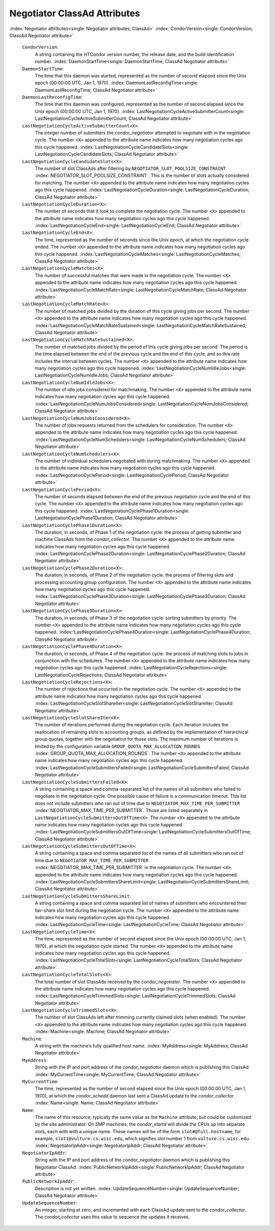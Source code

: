       

Negotiator ClassAd Attributes
=============================

:index:`Negotiator attributes<single: Negotiator attributes; ClassAd>`
:index:`CondorVersion<single: CondorVersion; ClassAd Negotiator attribute>`

 ``CondorVersion``:
    A string containing the HTCondor version number, the release date,
    and the build identification number.
    :index:`DaemonStartTime<single: DaemonStartTime; ClassAd Negotiator attribute>`
 ``DaemonStartTime``:
    The time that this daemon was started, represented as the number of
    second elapsed since the Unix epoch (00:00:00 UTC, Jan 1, 1970).
    :index:`DaemonLastReconfigTime<single: DaemonLastReconfigTime; ClassAd Negotiator attribute>`
 ``DaemonLastReconfigTime``:
    The time that this daemon was configured, represented as the number
    of second elapsed since the Unix epoch (00:00:00 UTC, Jan 1, 1970).
    :index:`LastNegotiationCycleActiveSubmitterCount<single: LastNegotiationCycleActiveSubmitterCount; ClassAd Negotiator attribute>`
 ``LastNegotiationCycleActiveSubmitterCount<X>``:
    The integer number of submitters the *condor\_negotiator* attempted
    to negotiate with in the negotiation cycle. The number ``<X>``
    appended to the attribute name indicates how many negotiation cycles
    ago this cycle happened.
    :index:`LastNegotiationCycleCandidateSlots<single: LastNegotiationCycleCandidateSlots; ClassAd Negotiator attribute>`
 ``LastNegotiationCycleCandidateSlots<X>``:
    The number of slot ClassAds after filtering by
    ``NEGOTIATOR_SLOT_POOLSIZE_CONSTRAINT``
    :index:`NEGOTIATOR_SLOT_POOLSIZE_CONSTRAINT`. This is the
    number of slots actually considered for matching. The number ``<X>``
    appended to the attribute name indicates how many negotiation cycles
    ago this cycle happened.
    :index:`LastNegotiationCycleDuration<single: LastNegotiationCycleDuration; ClassAd Negotiator attribute>`
 ``LastNegotiationCycleDuration<X>``:
    The number of seconds that it took to complete the negotiation
    cycle. The number ``<X>`` appended to the attribute name indicates
    how many negotiation cycles ago this cycle happened.
    :index:`LastNegotiationCycleEnd<single: LastNegotiationCycleEnd; ClassAd Negotiator attribute>`
 ``LastNegotiationCycleEnd<X>``:
    The time, represented as the number of seconds since the Unix epoch,
    at which the negotiation cycle ended. The number ``<X>`` appended to
    the attribute name indicates how many negotiation cycles ago this
    cycle happened.
    :index:`LastNegotiationCycleMatches<single: LastNegotiationCycleMatches; ClassAd Negotiator attribute>`
 ``LastNegotiationCycleMatches<X>``:
    The number of successful matches that were made in the negotiation
    cycle. The number ``<X>`` appended to the attribute name indicates
    how many negotiation cycles ago this cycle happened.
    :index:`LastNegotiationCycleMatchRate<single: LastNegotiationCycleMatchRate; ClassAd Negotiator attribute>`
 ``LastNegotiationCycleMatchRate<X>``:
    The number of matched jobs divided by the duration of this cycle
    giving jobs per second. The number ``<X>`` appended to the attribute
    name indicates how many negotiation cycles ago this cycle happened.
    :index:`LastNegotiationCycleMatchRateSustained<single: LastNegotiationCycleMatchRateSustained; ClassAd Negotiator attribute>`
 ``LastNegotiationCycleMatchRateSustained<X>``:
    The number of matched jobs divided by the period of this cycle
    giving jobs per second. The period is the time elapsed between the
    end of the previous cycle and the end of this cycle, and so this
    rate includes the interval between cycles. The number ``<X>``
    appended to the attribute name indicates how many negotiation cycles
    ago this cycle happened.
    :index:`LastNegotiationCycleNumIdleJobs<single: LastNegotiationCycleNumIdleJobs; ClassAd Negotiator attribute>`
 ``LastNegotiationCycleNumIdleJobs<X>``:
    The number of idle jobs considered for matchmaking. The number
    ``<X>`` appended to the attribute name indicates how many
    negotiation cycles ago this cycle happened.
    :index:`LastNegotiationCycleNumJobsConsidered<single: LastNegotiationCycleNumJobsConsidered; ClassAd Negotiator attribute>`
 ``LastNegotiationCycleNumJobsConsidered<X>``:
    The number of jobs requests returned from the schedulers for
    consideration. The number ``<X>`` appended to the attribute name
    indicates how many negotiation cycles ago this cycle happened.
    :index:`LastNegotiationCycleNumSchedulers<single: LastNegotiationCycleNumSchedulers; ClassAd Negotiator attribute>`
 ``LastNegotiationCycleNumSchedulers<X>``:
    The number of individual schedulers negotiated with during
    matchmaking. The number ``<X>`` appended to the attribute name
    indicates how many negotiation cycles ago this cycle happened.
    :index:`LastNegotiationCyclePeriod<single: LastNegotiationCyclePeriod; ClassAd Negotiator attribute>`
 ``LastNegotiationCyclePeriod<X>``:
    The number of seconds elapsed between the end of the previous
    negotiation cycle and the end of this cycle. The number ``<X>``
    appended to the attribute name indicates how many negotiation cycles
    ago this cycle happened.
    :index:`LastNegotiationCyclePhase1Duration<single: LastNegotiationCyclePhase1Duration; ClassAd Negotiator attribute>`
 ``LastNegotiationCyclePhase1Duration<X>``:
    The duration, in seconds, of Phase 1 of the negotiation cycle: the
    process of getting submitter and machine ClassAds from the
    *condor\_collector*. The number ``<X>`` appended to the attribute
    name indicates how many negotiation cycles ago this cycle happened.
    :index:`LastNegotiationCyclePhase2Duration<single: LastNegotiationCyclePhase2Duration; ClassAd Negotiator attribute>`
 ``LastNegotiationCyclePhase2Duration<X>``:
    The duration, in seconds, of Phase 2 of the negotiation cycle: the
    process of filtering slots and processing accounting group
    configuration. The number ``<X>`` appended to the attribute name
    indicates how many negotiation cycles ago this cycle happened.
    :index:`LastNegotiationCyclePhase3Duration<single: LastNegotiationCyclePhase3Duration; ClassAd Negotiator attribute>`
 ``LastNegotiationCyclePhase3Duration<X>``:
    The duration, in seconds, of Phase 3 of the negotiation cycle:
    sorting submitters by priority. The number ``<X>`` appended to the
    attribute name indicates how many negotiation cycles ago this cycle
    happened.
    :index:`LastNegotiationCyclePhase4Duration<single: LastNegotiationCyclePhase4Duration; ClassAd Negotiator attribute>`
 ``LastNegotiationCyclePhase4Duration<X>``:
    The duration, in seconds, of Phase 4 of the negotiation cycle: the
    process of matching slots to jobs in conjunction with the
    schedulers. The number ``<X>`` appended to the attribute name
    indicates how many negotiation cycles ago this cycle happened.
    :index:`LastNegotiationCycleRejections<single: LastNegotiationCycleRejections; ClassAd Negotiator attribute>`
 ``LastNegotiationCycleRejections<X>``:
    The number of rejections that occurred in the negotiation cycle. The
    number ``<X>`` appended to the attribute name indicates how many
    negotiation cycles ago this cycle happened.
    :index:`LastNegotiationCycleSlotShareIter<single: LastNegotiationCycleSlotShareIter; ClassAd Negotiator attribute>`
 ``LastNegotiationCycleSlotShareIter<X>``:
    The number of iterations performed during the negotiation cycle.
    Each iteration includes the reallocation of remaining slots to
    accounting groups, as defined by the implementation of hierarchical
    group quotas, together with the negotiation for those slots. The
    maximum number of iterations is limited by the configuration
    variable ``GROUP_QUOTA_MAX_ALLOCATION_ROUNDS``
    :index:`GROUP_QUOTA_MAX_ALLOCATION_ROUNDS`. The number ``<X>``
    appended to the attribute name indicates how many negotiation cycles
    ago this cycle happened.
    :index:`LastNegotiationCycleSubmittersFailed<single: LastNegotiationCycleSubmittersFailed; ClassAd Negotiator attribute>`
 ``LastNegotiationCycleSubmittersFailed<X>``:
    A string containing a space and comma-separated list of the names of
    all submitters who failed to negotiate in the negotiation cycle. One
    possible cause of failure is a communication timeout. This list does
    not include submitters who ran out of time due to
    ``NEGOTIATOR_MAX_TIME_PER_SUBMITTER``
    :index:`NEGOTIATOR_MAX_TIME_PER_SUBMITTER`. Those are listed
    separately in ``LastNegotiationCycleSubmittersOutOfTime<X>``. The
    number ``<X>`` appended to the attribute name indicates how many
    negotiation cycles ago this cycle happened.
    :index:`LastNegotiationCycleSubmittersOutOfTime<single: LastNegotiationCycleSubmittersOutOfTime; ClassAd Negotiator attribute>`
 ``LastNegotiationCycleSubmittersOutOfTime<X>``:
    A string containing a space and comma separated list of the names of
    all submitters who ran out of time due to
    ``NEGOTIATOR_MAX_TIME_PER_SUBMITTER``
    :index:`NEGOTIATOR_MAX_TIME_PER_SUBMITTER` in the negotiation
    cycle. The number ``<X>`` appended to the attribute name indicates
    how many negotiation cycles ago this cycle happened.
    :index:`LastNegotiationCycleSubmittersShareLimit<single: LastNegotiationCycleSubmittersShareLimit; ClassAd Negotiator attribute>`
 ``LastNegotiationCycleSubmittersShareLimit``:
    A string containing a space and comma separated list of names of
    submitters who encountered their fair-share slot limit during the
    negotiation cycle. The number ``<X>`` appended to the attribute name
    indicates how many negotiation cycles ago this cycle happened.
    :index:`LastNegotiationCycleTime<single: LastNegotiationCycleTime; ClassAd Negotiator attribute>`
 ``LastNegotiationCycleTime<X>``:
    The time, represented as the number of second elapsed since the Unix
    epoch (00:00:00 UTC, Jan 1, 1970), at which the negotiation cycle
    started. The number ``<X>`` appended to the attribute name indicates
    how many negotiation cycles ago this cycle happened.
    :index:`LastNegotiationCycleTotalSlots<single: LastNegotiationCycleTotalSlots; ClassAd Negotiator attribute>`
 ``LastNegotiationCycleTotalSlots<X>``:
    The total number of slot ClassAds received by the
    *condor\_negotiator*. The number ``<X>`` appended to the attribute
    name indicates how many negotiation cycles ago this cycle happened.
    :index:`LastNegotiationCycleTrimmedSlots<single: LastNegotiationCycleTrimmedSlots; ClassAd Negotiator attribute>`
 ``LastNegotiationCycleTrimmedSlots<X>``:
    The number of slot ClassAds left after trimming currently claimed
    slots (when enabled). The number ``<X>`` appended to the attribute
    name indicates how many negotiation cycles ago this cycle happened.
    :index:`Machine<single: Machine; ClassAd Negotiator attribute>`
 ``Machine``:
    A string with the machine’s fully qualified host name.
    :index:`MyAddress<single: MyAddress; ClassAd Negotiator attribute>`
 ``MyAddress``:
    String with the IP and port address of the *condor\_negotiator*
    daemon which is publishing this ClassAd.
    :index:`MyCurrentTime<single: MyCurrentTime; ClassAd Negotiator attribute>`
 ``MyCurrentTime``:
    The time, represented as the number of second elapsed since the Unix
    epoch (00:00:00 UTC, Jan 1, 1970), at which the *condor\_schedd*
    daemon last sent a ClassAd update to the *condor\_collector*.
    :index:`Name<single: Name; ClassAd Negotiator attribute>`
 ``Name``:
    The name of this resource; typically the same value as the
    ``Machine`` attribute, but could be customized by the site
    administrator. On SMP machines, the *condor\_startd* will divide the
    CPUs up into separate slots, each with with a unique name. These
    names will be of the form ``slot#@full.hostname``, for example,
    ``slot1@vulture.cs.wisc.edu``, which signifies slot number 1 from
    ``vulture.cs.wisc.edu``.
    :index:`NegotiatorIpAddr<single: NegotiatorIpAddr; ClassAd Negotiator attribute>`
 ``NegotiatorIpAddr``:
    String with the IP and port address of the *condor\_negotiator*
    daemon which is publishing this Negotiator ClassAd.
    :index:`PublicNetworkIpAddr<single: PublicNetworkIpAddr; ClassAd Negotiator attribute>`
 ``PublicNetworkIpAddr``:
    Description is not yet written.
    :index:`UpdateSequenceNumber<single: UpdateSequenceNumber; ClassAd Negotiator attribute>`
 ``UpdateSequenceNumber``:
    An integer, starting at zero, and incremented with each ClassAd
    update sent to the *condor\_collector*. The *condor\_collector* uses
    this value to sequence the updates it receives.

      
